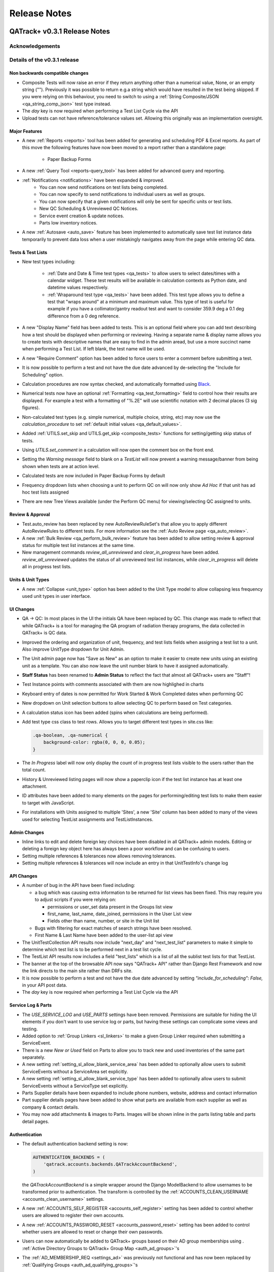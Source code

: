 Release Notes
=============

QATrack+ v0.3.1 Release Notes
-----------------------------

.. _release_notes_031:


Acknowledgements
................


Details of the v0.3.1 release
.............................

Non backwards compatible changes
^^^^^^^^^^^^^^^^^^^^^^^^^^^^^^^^

* Composite Tests will now raise an error if they return anything other than a
  numerical value, None, or an empty string ("").  Previously it was possible
  to return e.g.a string which would have resulted in the test being skipped.
  If you were relying on this behaviour, you need to switch to using a
  :ref:`String Composite/JSON <qa_string_comp_json>` test type instead.

* The `day` key is now required when performing a Test List Cycle via the API

* Upload tests can not have reference/tolerance values set.  Allowing this originally
  was an implementation oversight.


Major Features
^^^^^^^^^^^^^^

* A new :ref:`Reports <reports>` tool has been added for generating and
  scheduling PDF & Excel reports.  As part of this move the following
  features have now been moved to a report rather than a standalone page:

    * Paper Backup Forms

* A new :ref:`Query Tool <reports-query_tool>` has been added for advanced query and
  reporting.

* :ref:`Notifications <notifications>` have been expanded & improved.
    * You can now send notifications on test lists being completed.
    * You can now specify to send notifications to individual users as well as groups.
    * You can now specify that a given notifications will only be sent for
      specific units or test lists.
    * New QC Scheduling & Unreviewed QC Notices.
    * Service event creation & update notices.
    * Parts low inventory notices.

* A new :ref:`Autosave <auto_save>` feature has been implemented to
  automatically save test list instance data temporarily to prevent data loss
  when a user mistakingly navigates away from the page while entering QC data.


Tests & Test Lists
^^^^^^^^^^^^^^^^^^

* New test types including:

    * :ref:`Date and Date & Time test types <qa_tests>` to allow users to
      select dates/times with a calendar widget.  These test results will be
      available in calculation contexts as Python date, and datetime values
      respectively.

    * :ref:`Wraparound test type <qa_tests>` have been added.  This test type
      allows you to define a test that "wraps around" at a minimum and maximum
      value.  This type of test is useful for example if you have a
      collimator/gantry readout test and want to consider 359.9 deg a 0.1 deg
      difference from a 0 deg reference.

* A new "Display Name" field has been added to tests.  This is an optional
  field where you can add text describing how a test should be displayed when
  performing or reviewing. Having a separate name & display name allows you to
  create tests with descriptive names that are easy to find in the admin aread,
  but use a more succinct name when performing a Test List. If left blank, the
  test name will be used.

* A new "Require Comment" option has been added to force users to enter
  a comment before submitting a test.

* It is now possible to perform a test and not have the due date advanced
  by de-selecting the "Include for Scheduling" option.

* Calculation procedures are now syntax checked, and automatically formatted
  using `Black <https://black.readthedocs.io>`_.

* Numerical tests now have an optional :ref:`Formatting <qa_test_formatting>`
  field to control how their results are displayed.  For example a test with a
  formatting of "%.2E" will use scientific notation with 2 decimal places (3
  sig figures).

* Non-calculated test types (e.g. simple numerical, multiple choice, string,
  etc) may now use the `calculation_procedure` to set :ref:`default initial
  values <qa_default_values>`.

* Added :ref:`UTILS.set_skip and UTILS.get_skip <composite_tests>` functions for
  setting/getting skip status of tests.

* Using `UTILS.set_comment` in a calculation will now open the comment box on
  the front end.

* Setting the `Warning message` field to blank on a `TestList` will now prevent
  a warning message/banner from being shown when tests are at action level.

* Calculated tests are now included in Paper Backup Forms by default

* Frequency dropdown lists when choosing a unit to perform QC on will now only
  show *Ad Hoc* if that unit has ad hoc test lists assigned

* There are new Tree Views available (under the Perform QC menu) for
  viewing/selecting QC assigned to units.  

Review & Approval
^^^^^^^^^^^^^^^^^

* Test.auto_review has been replaced by new AutoReviewRuleSet's that allow you
  to apply different AutoReviewRules to different tests. For more information
  see the :ref:`Auto Review page <qa_auto_review>`.

* A new :ref:`Bulk Review <qa_perform_bulk_review>` feature has been added to
  allow setting review & approval status for multiple test list instances at
  the same time.

* New management commands `review_all_unreviewed` and `clear_in_progress` have
  been added. `review_all_unreviewed` updates the status of all unreviewed test
  list instances, while `clear_in_progress` will delete all in progress test
  lists.


Units & Unit Types
^^^^^^^^^^^^^^^^^^

* A new :ref:`Collapse <unit_type>` option has been added to the Unit Type model
  to allow collapsing less frequency used unit types in user interface.

UI Changes
^^^^^^^^^^

* QA -> QC:  In most places in the UI the initials QA have been replaced by QC.
  This change was made to reflect that while QATrack+ is a tool for managing
  the QA program of radiation therapy programs, the data collected in QATrack+
  is QC data.

* Improved the ordering and organization of unit, frequency, and test lists
  fields when assigning a test list to a unit. Also improve UnitType dropdown
  for Unit Admin.

* The Unit admin page now has "Save as New" as an option to make it easier to
  create new units using an existing unit as a template.  You can also now
  leave the unit number blank to have it assigned automatically.

* **Staff Status** has been renamed to **Admin Status** to reflect the fact
  that almost all QATrack+ users are "Staff"!

* Test Instance points with comments associated with them are now highlighed in
  charts

* Keyboard entry of dates is now permitted for Work Started & Work Completed dates
  when performing QC

* New dropdown on Unit selection buttons to allow selecting QC to perform based
  on Test categories.

* A calculation status icon has been added (spins when calculations are being
  performed).

* Add test type css class to test rows.  Allows you to target different test
  types in site.css like:

  .. code-block:: css

        .qa-boolean, .qa-numerical {
            background-color: rgba(0, 0, 0, 0.05);
        }

* The *In Progress* label will now only display the count of in progress test lists
  visible to the users rather than the total count.

* History & Unreviewed listing pages will now show a paperclip icon if the test list instance
  has at least one attachment.

* ID attributes have been added to many elements on the pages for performing/editing test lists
  to make them easier to target with JavaScript.

* For installations with Units assigned to multiple 'Sites', a new 'Site'
  column has been added to many of the views used for selecting TestList
  assignments and TestListInstances.

Admin Changes
^^^^^^^^^^^^^

* Inline links to edit and delete foreign key choices have been disabled in all
  QATrack+ admin models. Editing or deleting a foreign key object here has
  always been a poor workflow and can be confusing to users.

* Setting multiple references & tolerances now allows removing tolerances.

* Setting multiple references & tolerances will now include an entry in that
  UnitTestInfo's change log


API Changes
^^^^^^^^^^^

* A number of bug in the API have been fixed including:

  * a bug which was causing extra information to be returned for list views has
    been fixed.  This may require you to adjust scripts if you were relying on:

    - permissions or user_set data present in the Groups list view
    - first_name, last_name, date_joined, permissions in the User List view
    - Fields other than name, number, or site in the Unit list
  * Bugs with filtering for exact matches of search strings have been resolved.

  * First Name & Last Name have been added to the user-list api view

* The UnitTestCollection API results now include "next_day" and "next_test_list"
  parameters to make it simple to determine which test list is to be performed
  next in a test list cycle.

* The TestList API results now includes a field "test_lists" which is 
  a list of all the sublist test lists for that TestList.

* The banner at the top of the browsable API now says "QATrack+ API" rather
  than Django Rest Framework and now the link directs to the main site rather
  than DRFs site.

* It is now possible to perform a test and not have the due date advanced by
  setting `"include_for_scheduling": False,` in your API post data.
  

* The `day` key is now required when performing a Test List Cycle via the API


Service Log & Parts
^^^^^^^^^^^^^^^^^^^

* The `USE_SERVICE_LOG` and `USE_PARTS` settings have been removed.  Permissions
  are suitable for hiding the UI elements if you don't want to use service log
  or parts, but having these settings can complicate some views and testing.

* Added option to :ref:`Group Linkers <sl_linkers>` to make a given Group
  Linker required when submitting a ServiceEvent.

* There is a new `New or Used` field on Parts to allow you to track new and
  used inventories of the same part separately.

* A new setting :ref:`setting_sl_allow_blank_service_area` has been added to
  optionally allow users to submit ServiceEvents without a ServiceArea set
  explicitly.

* A new setting :ref:`setting_sl_allow_blank_service_type` has been added to
  optionally allow users to submit ServiceEvents without a ServiceType set
  explicitly.

* Parts Supplier details have been expanded to include phone numbers, website,
  address and contact information

* Part supplier details pages have been added to show what parts are available
  from each supplier as well as company & contact details.

* You may now add attachments & images to Parts.  Images will be shown inline
  in the parts listing table and parts detail pages.


Authentication
^^^^^^^^^^^^^^

* The default authentication backend setting is now:

  .. code-block:: python

    AUTHENTICATION_BACKENDS = (
        'qatrack.accounts.backends.QATrackAccountBackend',
    )

  the `QATrackAccountBackend` is a simple wrapper around the Django ModelBackend
  to allow usernames to be transformed prior to authentication.  The transform
  is controlled by the :ref:`ACCOUNTS_CLEAN_USERNAME <accounts_clean_username>` settings.

* A new :ref:`ACCOUNTS_SELF_REGISTER <accounts_self_register>` setting has been
  added to control whether users are allowed to register their own accounts.

* A new :ref:`ACCOUNTS_PASSWORD_RESET <accounts_password_reset>` setting has been
  added to control whether users are allowed to reset or change their own passwords.

* Users can now automatically be added to QATrack+ groups based
  on their AD group memberships using . :ref:`Active Directory Groups to QATrack+ Group Map <auth_ad_groups>`'s

* The :ref:`AD_MEMBERSHIP_REQ <settings_ad>` was previously not functional and 
  has now been replaced by :ref:`Qualifying Groups <auth_ad_qualifying_groups>`'s

* When a user logs in through the AD backend, their email address, first name,
  and lastname will be updated to match the values found in Active Directory.

* The `DEFAULT_GROUP_NAMES` setting has been removed.  Instead, QATrack+ groups
  now have a :ref:`default group flag <auth_groups>`.  Anytime a user logs into
  QATrack+, they will automatically be added to any group with this flag set.

Other Minor Features & Bugs Fixed
^^^^^^^^^^^^^^^^^^^^^^^^^^^^^^^^^

* Fixed bug with control charts and null valued / skipped tests. #506
* Fixed bug with selecting Test List Cycle days from sidebar menu

* QATrack+ by default will now use the database for caching rather than the
  filesystem.  This should have comparable or better performance and eliminate
  the occassional 500 errors generated on Windows servers due to file
  permissions & access issues.


Deprecations & Discontinuations
...............................

* Python 3.4: As of March 2019, Python 3.4 is no longer receiving updates and
  therefore QATrack+ will no longer be supporting Python 3.4 installations.

* The settings `AD_DEBUG` & `AD_DEBUG_FILE` are no longer used.  Instead,
  information is now logged to an 'auth.log' file.


QATrack+ v0.3.0.18 Release Notes
--------------------------------

- Fixed a bug where Test Lists from Test List Cycles with Ad-Hoc frequency
  would not show up when charting

QATrack+ v0.3.0.16 Release Notes
--------------------------------

- Allow disabling warning message by setting TestList.warning_message blank
- Add test type to html class for qa-valuerows so they can more
  easily be targeted in JavaScript code.


QATrack+ v0.3.0.15 Release Notes
--------------------------------

- The Active Unit Test Info filter was fixed
- Fixed minimum width of Category display when performing QC tests
- Added new setting `CATEGORY_FIRST_OF_GROUP_ONLY`.  When True,
  if there is a group of sequential tests with the same category, only
  the top most category name will be shown to allow better visual
  separation of groups of categories.  Currently this defaults to False
  to maintain current behaviour but this will default to True for the
  v0.3.1 release.

Upgrading to v0.3.0.15 from v0.3.0
..................................

If you haven't upgraded to v0.3.0 yet see instructions for v0.3.0 below.  If
you've already upgraded to v0.3.0 then to upgrade to v0.3.0.15:

#. Open shell and activate your Python 3 virtual environment then:
#.  .. code-block:: bash

        git fetch origin
        git checkout v0.3.0.15
        python manage.py collectstatic
        python manage.py clearcache

#. On Linux `sudo service apache2 restart` on Windows, restart QATrack3 CherryPy Service


QATrack+ v0.3.0.14 Release Notes
--------------------------------

- A patch was made to fix a security flaw in LDAP/Active Directory
  Authentication.  This patch is only required if you use LDAP/Active Directory
  for authenticating your users.

  To patch your system, please follow the following instructions for your version:

    - v0.3.0.x:

        - Windows. Open a Powershell Window then:

            .. code-block:: bash

                cd C:\deploy
                .\venvs\qatrack3\Script\Activate.ps1
                cd qatrackplus
                git fetch origin
                git checkout v0.3.0.14
                python manage.py shell -c "from qatrack.accounts.utils import fix_ldap_passwords; fix_ldap_passwords()"
                python manage.py collectstatic

            then restart the CherryPy service

        - Linux. Open a terminal:

            .. code-block:: bash

                cd ~/web/qatrackplus
                source ~/venvs/qatrack3/bin/activate
                git fetch origin
                git checkout v0.3.0.14
                python manage.py shell -c "from qatrack.accounts.utils import fix_ldap_passwords; fix_ldap_passwords()"
                python manage.py collectstatic
                sudo service apache2 restart

    - v0.2.9.x:

        - Windows. Open a Powershell Window then:

            .. code-block:: bash

                cd C:\deploy
                .\venvs\qatrack\Script\Activate.ps1
                cd qatrackplus
                git fetch origin
                git checkout v0.2.9.2
                python manage.py shell
                >>> from qatrack.accounts.utils import fix_ldap_passwords; fix_ldap_passwords()
                >>> exit()
                python manage.py collectstatic

            then restart the CherryPy service

        - Linux. Open a terminal:

            .. code-block:: bash

                cd ~/web/qatrackplus
                source ~/venvs/qatrack3/bin/activate
                git fetch origin
                git checkout v0.2.9.2
                python manage.py shell
                >>> from qatrack.accounts.utils import fix_ldap_passwords; fix_ldap_passwords()
                >>> exit()
                python manage.py collectstatic
                sudo service apache2 restart


    - v0.2.8.x:

        - Windows. Open a Powershell Window then:

            .. code-block:: bash

                cd C:\deploy
                .\venvs\qatrack\Script\Activate.ps1
                cd qatrackplus
                git fetch origin
                git checkout v0.2.8.1
                python manage.py shell
                >>> from qatrack.accounts.utils import fix_ldap_passwords; fix_ldap_passwords()
                >>> exit()
                python manage.py collectstatic

            then restart the CherryPy service

        - Linux. Open a terminal:

            .. code-block:: bash

                cd ~/web/qatrackplus
                source ~/venvs/qatrack3/bin/activate
                git fetch origin
                git checkout v0.2.8.1
                python manage.py shell
                >>> from qatrack.accounts.utils import fix_ldap_passwords; fix_ldap_passwords()
                >>> exit()
                python manage.py collectstatic
                sudo service apache2 restart


QATrack+ v0.3.0.13 Release Notes
--------------------------------

For full details of v0.3.0 see the v0.3.0 release notes below.  v0.3.013 is
a patch to v0.3.0 that fixes a few minor issues.

- Service Events have been added to the admin so they can now be hard deleted.

- A few bugs with testpacks has been fixed including where Sublist tests were
  not created correctly when creating test packs.

- A number of bugs with the API have been fixed.

- A bug with the initial v0.3.0 migration has been fixed for those who
  have `SITE_ID ~= 1` in their settings file.

- skipped tests are now excluded by default from `UTILS.previous_test_instance`.

- Bug where the Test List Members drop down would not be populated correctly
  due to conflicting jQuery versions has been resolved.


Upgrading to v0.3.0.13 from v0.3.0
..................................

If you haven't upgraded to v0.3.0 yet see instructions for v0.3.0 below.  If
you've already upgraded to v0.3.0 then to upgrade to v0.3.0.13:

#. Open shell and activate your Python 3 virtual environment then:
#.  .. code-block:: bash

        git fetch origin
        git checkout v0.3.0.13
        python manage.py collectstatic
        python manage.py clearcache

#. On Linux `sudo service apache2 restart` on Windows, restart QATrack3 CherryPy Service


QATrack+ v0.3.0 Release Notes
-----------------------------

.. _release_notes_030:


It's been two years since the release of QATrack+ v0.2.9 and this release marks
the largest update to QATrack+ since the initial release in 2012. Details of
QATrack+ v0.3.0 are included below.

Acknowledgements
................

Many thanks to Ryan Bottema & Crystal Angers at The Ottawa Hospital for all
their work on the development and implementation of the new Service Log app
(with guidance and QA from the rest of the Ottawa QATrack+ team!).

Thank you to `Simon Biggs <https://www.simonbiggs.net/#/>`__ for all his work
on the new experimental Docker deployment method as well as ideas and
discussions on many other features.

Thanks to all of you who provided databases for testing the data model
migration from 0.2.9 to 0.3.0. This helped catch a few DBMS specific migration
issues.  There were also a number of people who tested the migration / update
procedure before this releae which is hugely appreciated!

A big thanks also goes out to the Canadian Nuclear Safety Commission! QATrack+
was one of the recipients of the `2017 CSNC's Innovation Grant
<https://www.comp-ocpm.ca/english/news/cnsc-innovation-fund-update.htm>`__
which provided financial support for this release.

Last but certainly not least, thank you to those of you who have submitted bug
reports, made feature requests, and contributed to the many discussions on the
mailing list.


Details of the v0.3.0 release
.............................

* A new :ref:`Service Log <service_log_user>` application for tracking machine
  service events, machine down time, return to service, and more!

* A new :ref:`Parts <parts_user>` application for tracking spare parts, where
  they're located, how many are in inventory, and their vendors.

* :ref:`Sublists <qa_sublists>` have been updated and improved and can now
  have their order rearranged within the parent test list as well as optional
  visual emphasis when performing a test list.

* The user interface has been updated to be a bit more modern while hopefully
  remaining familiar to existing QATrack+ users.

* `Pylinac <http://pylinac.readthedocs.io/en/latest/index.html>`_ is now
  installed by default.  Images can be uploaded, analyzed, and displayed inline
  within test lists.

* Experimental support for importing/exporting :ref:`Testpacks
  <testpack_admin>` for exchanging test configurations with other QATrack+
  installations.

* An :ref:`Application Programming Interface (API) <qatrack_api>` has been
  added for allowing external applications and scripts to access and upload
  data to your QATrack+ server.

* When reviewing data by Due Status you can :issues:`now filter by unit <211>`.

* After creating a Unit Test Collection, it is :issues:`no longer possible to
  change the test list (cycle) assigned to it <245>`.  This is in order to
  prevent unintended data loss.

* You can now assign a :issues:`tolerance to boolean tests <214>`.

* The ability to save test lists is now an :ref:`assignable user permission
  <permissions_admin>`.

* Entire units can now be marked as :issues:`inactive <84>` to make it easy to
  hide units when they are decomissioned.

* Hidden tests :issues:`can now be autoreviewed <286>`.

* When choosing a unit to peform QA on, rather than showing all defined
  frequencies, the drop down lists for test frequencies are now limited
  :issues:`to frequencies of test lists assigned to that unit <274>`.

* A new "experimental" method of deploying QATrack+ using Docker is available.
  This method makes it very easy to get a complete QATrack+ installation up and
  running.  Currently marked as experimental as it has not been deployed in
  production anywhere.  Thank you very much to Simon Biggs for putting this
  idea forward and then getting it all implemented in a sensible way!

* When a reference or tolerance for a test is updated, the history of the users
  who made the change, when the changes was made, the previous reference and
  tolerance, and  an optional comment :issues:`are now stored <49>`.

* It's now possible to set (or read) the comment for a test instance from the
  :issues:`tests calculation procedure <280>`.

* Default email notifications are now sent as html emails with a link to the
  :issues:`relevant test list instance <283>`

* Notification emails are :issues:`no longer sent to inactives users <246>`.

* When performing a test list, the number of existing in-progress sessions for
  the same test list :issues:`is now shown in the UI <208>`. The total number
  of test lists in progress is also now shown in the main drop down menus.

* Comments can now be added when reviewing test list instances and comments on
  test list instances now :issues:`<record the username and timestamp <181>` of
  the comment.

* If a composite test or upload test generates a "Server Error", the error can
  now be seen by :issues:`hovering your mouse over the Status column for the
  test <272>`.

* The UX for deleting a test list :issues:`has been improved <308>`.

* Upload tests now have two context variables available `FILE` and `BIN_FILE`,
  the latter being a file instances opened in binary rather than text mode.
  Any existing upload tests that you have which assume a binary file type will
  need to be updated to use `BIN_FILE`. More details are available in the
  v0.3.0 installation docs.

* Mainstream support for Python 2 is ending in 2020 and as such QATrack+ has
  been updated to use Python 3.4-3.6.

* The complete list of bugs/features can be found on `BitBucket
  <https://bitbucket.org/tohccmedphys/qatrackplus/issues?page=4&milestone=0.3.0>`_


Upgrading to v0.3.0
...................

For instructions on upgrading to QATrack+ 0.3.0 please see the installation
docs for your platform.


QATrack+ v0.2.9 Release Notes
-----------------------------

.. _release_notes_029:

There have been many bug fixes and improvements to QATrack+ made since the
version 0.2.8. For the complete details you can check out the issue tracker
for issues tagged 0.2.9.

Special thanks for this release to Zacharias Chalampalakis for contributing a patch
to make the warning message shown when a test is at action level configurable.

Also, big thanks to Ryan Bottema in Ottawa who has taken over my previous role
at the Ottawa Hospital and has made many contributions to this release and been
crucial in finally getting it out the door.

As always Crystal Angers has been a big help in testing and critical analysis
of new features.


Details of 0.2.9 below:

* Multiple choices tests now store their results `as the test value rather than
  the index
  <https://bitbucket.org/tohccmedphys/qatrackplus/issues/162/adding-new-multiple-choice-options-can>`_
  of the choice.  It is important that you update any composite tests that rely
  on multiple choice test results after this upgrade (see Upgrade Instructions
  below)

* Unit modalities `are now free text fields
  <https://bitbucket.org/tohccmedphys/qatrackplus/issues/110/change-unit-modality-to-free-text-field>`_
  instead of forcing you to select particle/energy.

* If you attempt to access a QATrack+ page but are logged out, `you will be
  redirected to that page after logging in
  <https://bitbucket.org/tohccmedphys/qatrackplus/issues/154/redirect-after-login>`_

* You can now add `REVIEW_DIFF_COL = True` to your local_settings.py file to
  `enable an extra column showing the difference from reference
  <https://bitbucket.org/tohccmedphys/qatrackplus/issues/155/add-deviation-from-reference-to-testlist>`_
  when reviewing tests list

* Users sessions will be `renewed anytime they are active
  <https://bitbucket.org/tohccmedphys/qatrackplus/issues/165/refresh-session-after-any-activity-rather>`_
  on the QATrack+ site rather than just when they perform QA (prevents being
  logged out automatically)

* Changing a Test's type is now limited to `only allow changes to similar test
  types
  <https://bitbucket.org/tohccmedphys/qatrackplus/issues/168/changes-between-test-types-needs-to-be>`_
  (e.g. numerical -> composite is allowed but numerical -> string is not)

* By default `inactive test lists are no longer shown
  <https://bitbucket.org/tohccmedphys/qatrackplus/issues/170/add-filter-to-not-display-by-default>`_
  in the default review list

* Bulk deletion of UnitTestInfo objects in the admin `has been disabled
  <https://bitbucket.org/tohccmedphys/qatrackplus/issues/171/disable-bulk-delete-of-unittestinfo>`_
  to prevent possible data loss

* Only active UnitTestInfo objects will be `shown in the admin
  <https://bitbucket.org/tohccmedphys/qatrackplus/issues/172/make-unittestinfo-list-in-admin-only-show>`_
  by default

* You can now `view test list comments
  <https://bitbucket.org/tohccmedphys/qatrackplus/issues/175/view-comments>`_
  in a pop over by hovering your mouse over the comment icon

* You can now filter Test objects in the admin by whether or not `they belong
  to any active TestList's
  <https://bitbucket.org/tohccmedphys/qatrackplus/issues/177/test-search>`_ or
  not

* If a comment is included when performing a test list than `manual review will
  be required
  <https://bitbucket.org/tohccmedphys/qatrackplus/issues/179/auto-review-exception-for-tests-with>`_
  regardless of auto-review settings

* Inactive tests can now be `filtered on the charts page
  <https://bitbucket.org/tohccmedphys/qatrackplus/issues/183/filter-out-inactive-tests-in-the-chart>`_

* There are many new filters available in the admin section

* Permissions for reviewing and viewing the program overview `have been split
  <https://bitbucket.org/tohccmedphys/qatrackplus/issues/194/separate-permisssions-for-review-and>`_

* Individual tests can now be configured to `always allow skipping without a
  comment
  <https://bitbucket.org/tohccmedphys/qatrackplus/issues/195/skipping-without-comment-for-some-but-not>`_
  (regardless of the users permissions)

* You can now `set a custom label
  <https://bitbucket.org/tohccmedphys/qatrackplus/issues/198/allow-customization-of-testlist-cycle-drop>`_
  for the "Choose Day" drop down label when performing a test list from a
  cycle.

* You can now sort test lists by due date

* You can now `customize the test status display
  <https://bitbucket.org/tohccmedphys/qatrackplus/issues/200/tolerance-action-level-naming>`_
  (default remains Act/Tol/OK)

* Test value input fields should now be more `mobile device friendly
  <https://bitbucket.org/tohccmedphys/qatrackplus/issues/210/change-text-input-type-to-number-for>`_

* pydicom is now available in the `default calculation context
  <https://bitbucket.org/tohccmedphys/qatrackplus/issues/219/add-pydicom-to-default-calculation-context>`_
  (along with numpy & scipy)

* You can now filter test lists to review `by which groups the test lists are
  visible to
  <https://bitbucket.org/tohccmedphys/qatrackplus/issues/227/visible-to>`_

A more complete list of bugs fixed and features added can be found `in the
issues tracker
<https://bitbucket.org/tohccmedphys/qatrackplus/issues?milestone=0.2.9>`_!

Deprecation Notices
...................

As QATrack+, Python & Django and the web continue to evolve, occassionally we need to deprecate some of the versions of Python & web browsers we support.
The next major release of QATrack+ will no longer officially support the following items:

- Python 2.6 (Python 2.7 & 3.4+ only): In order to provide support for Python 3 we will be dropping support for Python 2.6
- IE7-IE10 (IE 11+ Only): IE7-IE10 are no longer supported by Microsoft and we will no longer be testing these platforms.

Upgrade Instructions
....................

For instructions on how to upgrade from v0.2.8 `please see the wiki <https://bitbucket.org/tohccmedphys/qatrackplus/wiki/v/0.2.9/release-notes.md>`_


QATrack+ v0.2.8 Release Notes
-----------------------------

.. _release_notes_028:


.. _note:

    This release introduces some database schema changes. The database
    migrations have been tested on SQLServer, PostgreSQL, MySQL & SQLite but it
    is important that you:

    BACK UP YOUR DATABASE BEFORE ATTEMPTING THIS UPGRADE

There are lots of minor enhancements & a number of new features in this release
of QATrack+.

Special thanks for this release go to Wenze van Klink from VU Medisch Centrum
Amsterdam.  Wenze contributed a couple of great features to QATrack+ for this
release including:

* The ability to easily copy references & tolerance from one Unit to another.
  A nice time saver!

* The ability to set references and tolerances for multiple tests at the same
  time.  Want to set 20 tests to have a reference value of 100? Now you can do
  it with just a few clicks.

* Display uploaded images (jpg, png, gif) on the test list page.

* a number of other bug fixes & minor features.

Great work Wenze...your contributions are greatly appreciated!

Also of note, Gaspar Sánchez Merino has produced a Spanish translation of the
QATrack+ documentation.  Thanks a lot Gaspar!  You can find the translation on
`Gaspar's BitBucket page
<https://bitbucket.org/gasparsanchez/qatrackplus/wiki/users/guide.md>`_.

Here's a list of some of the changes in this release:

* The documentation has been split into different versions (corresponding to
  QATrack+ releases) to accomodate users who are not running the latest version
  of QATrack+.

* You can now `embed uploaded images right on the test list page
  <https://bitbucket.org/tohccmedphys/qatrackplus/wiki/v/0.2.8/admin/tests>`_

* You can now `choose to hide tests from the list of tests to plot
  <https://bitbucket.org/tohccmedphys/qatrackplus/wiki/v/0.2.8/admin/tests>`_.
  Handy to limit the chart test selection lists to only those tests you are
  interested in plotting.

* There is now an `"Auto Review" feature
  <https://bitbucket.org/tohccmedphys/qatrackplus/wiki/v/0.2.8/admin/auto_review>`_
  that can be configured so that only test which are at tolerance or action
  levels will be placed in the review queue.

* Page load speeds for the charting page have been greatly improved for large
  databases

* You can now `configure your site to use icons
  <https://bitbucket.org/tohccmedphys/qatrackplus/wiki/v/0.2.8/deployment/settings>`__
  in addition to colors to indicate pass/fail & due/overdue. This should help
  with usability for color blind users.  Thanks to Eric Reynard for the great
  suggestion! Examples of the icons can be seen on `BitBucket
  <https://bitbucket.org/tohccmedphys/qatrackplus/pull-request/11/add-icons-to-reduce-dependence-on-red/diff>`__

* Python code snippets and html test/test list descriptions are `now syntax
  highlighted on modern browsers
  <https://bitbucket.org/tohccmedphys/qatrackplus/issue/78/integrate-ace-or-code-mirror-for>`_

* Composite & constant tests no `longer need to be skipped manually
  <https://bitbucket.org/tohccmedphys/qatrackplus/issue/98/skip-box-for-composite-test>`_

* When charting you can now `combine data for the same test from different test
  lists
  <https://bitbucket.org/tohccmedphys/qatrackplus/wiki/v/0.2.8/users/charts>`_
  (thanks to Eric Reynard for the suggestion)

* Data can now be `plotted relative to its reference value
  <https://bitbucket.org/tohccmedphys/qatrackplus/wiki/v/0.2.8/users/charts>`_
  (thanks to Balazs Nyiri for the suggestion)

* CSV export files should now work on IE8 & 9

* A new permission has been added to control `who can review their own test
  results
  <https://bitbucket.org/tohccmedphys/qatrackplus/wiki/v/0.2.8/admin/auth>`_

* It's now possible to easily `copy references and tolerances between units
  <https://bitbucket.org/tohccmedphys/qatrackplus/wiki/v/0.2.8/admin/setting_refs_and_tols>`_

* Easily set references & tolerances for `multiple tests at the same time
  <https://bitbucket.org/tohccmedphys/qatrackplus/wiki/v/0.2.8/admin/setting_refs_and_tols>`_

* You can now tweak the look of your QATrack+ site with css using a `site
  specific css file
  <https://bitbucket.org/tohccmedphys/qatrackplus/wiki/v/0.2.8/deployment/site_css.md>`_

* You can now configure your site to `order the Units on the "Choose Unit" page
  <https://bitbucket.org/tohccmedphys/qatrackplus/wiki/v/0.2.8/deployment/settings>`_
  by number or name.

* QATrack+ now is using a file based cache to decrease page load times. By
  default the cache data is located at qatrack/cache/cache\_data/ but this `can
  be changed if required
  <https://bitbucket.org/tohccmedphys/qatrackplus/wiki/v/0.2.8/deployment/settings>`_.

* You can now assign multiple choice tolerances to string/string composite test
  types (thanks to Elizabeth McKenzie for the suggestion).

* You can now access reference and tolerance values for `tests in your
  calculated tests
  <https://bitbucket.org/tohccmedphys/qatrackplus/wiki/admin/calculated.md>`_
  (thanks to Andrew Alexander from Saskatoon for the suggestion)

* a number of other bug fixes and performance enhancements


Upgrading to v0.2.8
...................

*Note: If any of these steps results in an error, \*stop\* and figure out why before
carrying on to the next step!*

From the git bash command shell (with your QATrack+ virtual env activated!):

1) git pull origin master
2) pip install -r requirements/base.txt
3) python manage.py syncdb
4) python manage.py migrate
5) python manage.py collectstatic
6) restart the QATrack+ app (i.e. the CherryPy service or Apache or gunicorn or...)


QATrack+ v0.2.7 Release Notes
-----------------------------

.. _release_notes_027:

**Note: this release introduces some database schema changes.  It is a good idea to BACK UP
YOUR DATABASE BEFORE ATTEMPTING THIS UPGRADE**

Version 0.2.7 has a quite a few improvements to the code base behind the
scenes, some new features and a number of bug fixes. Please see the guide to
upgrading to version 0.2.7 below.

A note on QATrack+ and security is now `available on the wiki
<https://bitbucket.org/tohccmedphys/qatrackplus/wiki/deployment/security.md>`_.

Special thanks for this release go to Eric Reynard of Prince Edward Island.
Eric has contributed a `new authentication backend and tutorial
<https://bitbucket.org/tohccmedphys/qatrackplus/wiki/deployment/windows/iisFastCGI>`_
on running QATrack+ with IIS, FastCGI and Windows Integrated Authentication.
Thanks Eric!

New Features & Bugs Fixed
.........................

* Three new `test types
  <https://bitbucket.org/tohccmedphys/qatrackplus/wiki/admin/test.md>`_ have
  been added:

    * File upload: Allows you to upload and process arbitrary files as part of a test list
    * String: Allows you to save short text snippets as test results
    * String Composite: A composite test for text rather than numerical values

* `Composite tests
  <https://bitbucket.org/tohccmedphys/qatrackplus/wiki/admin/test.md>`_ no
  longer need to assign to a `result` variable. Instead you can just assign the
  result to the composite test macro name (e.g. `my_test = 42` is now a valid
  calculation procedure). This is now the recommended way to write calculation
  macros.
* Tests with calculated values now have `a 'META' variable
  <https://bitbucket.org/tohccmedphys/qatrackplus/wiki/admin/calculated.md>`_
  available in the calculation context that includes some useful information
  about the test list being performed.
* Easy export of historical test results to CSV files
* New tool for creating basic paper backup QA forms to be used in the event of
  a server outage. See the `paper backup wiki page <https://bitbucket.org/tohccmedphys/qatrackplus/wiki/users/paper_backup_forms.md>`_
  for more information.  This feature is currently quite primitive and
  suggestions on how to improve it are welcome!
* TestListCycle's can now contain the same TestList multiple times. Thanks to Darcy Mason for reporting this bug.
* Unit's that have no active TestList's will no longer appear on the Unit selection page
* Changes to Reference & Tolerances:
    * Tolerances no longer require all 4 of the tolerance/action levels (Act
      Low, Tol Low, Act High, Tol High) to be set making it possible to create
      pass/fail only, pass/tolerance only and one-sided tolerances. See the
      `Tolerances wiki page
      <https://bitbucket.org/tohccmedphys/qatrackplus/wiki/admin/tolerances.md>`_
      for more information.
    * Duplicate tolerances can no longer be created (there is no use for
      duplicate tolerances)
    * Tolerances can no longer be named by the user and are now automatically
      given a descriptive name based on their tolerance and action levels. This
      is to help emphasize the fact that Tolerance values are not test
      specific.
    * As part of the 0.2.7 database update, all duplicate tolerance & reference
      objects in the database are going to be deleted and any test value
      currently pointing at these tolerance & reference values will be updated
      to point at the correct non-duplicated tolerance/reference.  At TOHCC
      this resulted in reducing the size of references database table by about
      90% (from ~2700 rows to ~200 rows).
* A new authentication backend using Windows Integrated Authentication has been
  added.  Thanks to Eric Reynard for contributing this!
* New user account pages for viewing permissions and updating/resetting passwords.
* Page permissions have been improved slightly and two new permisions have been added:

    * **qa | test instance | Can chart test history** (Allows users to access charts page)

    * **qa | test list instance | Can view previously completed instances**
      (Allows users to view but not edit or review (change the status) of
      historical results.  Please see the `wiki
      <https://bitbucket.org/tohccmedphys/qatrackplus/wiki/admin/auth.md>`__
      for more information.

* Page load time reduced by using more efficient unreviewed count query
* Charts page now allows plotting of data for tests which are no longer active
* Test data is now grouped by TestList when generating charts (i.e. multiple lines are
    produced if the same Test exists in multiple TestList's)
* `Many other little bugs fixed :) <https://bitbucket.org/tohccmedphys/qatrackplus/issues/2?milestone=0.2.7>`_


Upgrading to v0.2.7
...................

_Note: If any of these steps results in an error, stop and figure out why before
carrying on to the next step!_

From the git bash command shell (with your QATrack+ virtual env activated!):

#. git pull origin master
#. pip install -r requirements/base.txt
#. python manage.py syncdb
#. python manage.py migrate
#. python manage.py collectstatic
#. restart the QATrack+ app (i.e. the CherryPy service or Apache or gunicorn ...)
#. In the `Admin --> Auth --> Groups` section of the website grant the new permissions

    * **qa | test instance | Can chart test history**
    * **qa | test list instance | Can view previously completed instances**

    to any groups that require this functionality.  See the `Managing Users &
    Groups page
    <https://bitbucket.org/tohccmedphys/qatrackplus/wiki/admin/auth.md>`_ for
    more information on permissions.  1. In order to use the new file upload
    test type, you must configure your server to serve all requests for
    http(s)://YOURSERVER/media/\* to files in `qatrack/uploads/` directory.
    More information about this is available on the `deployment wiki pages
    <https://bitbucket.org/tohccmedphys/qatrackplus/wiki/deployment/about.md>`_.
    If you need help with this part please post in the `QATrack+ Google group
    <https://groups.google.com/forum/?fromgroups#!forum/qatrack>`_. If you
    don't plan on using the file upload test type, this step is not required.


QATrack+ v0.2.6 Release Notes
-----------------------------

.. _release_notes_026:

**Note: this release introduces some database schema changes.  BACK UP
YOUR DATABASE BEFORE ATTEMPTING THIS UPGRADE**

v0.2.6 includes a number of bug fixes

Thank you to Eric Reynard and Darcy Mason for their bug reports.

New Features
............

* You can now manually override the due date for a Test List on a Unit
* You can `turn off the auto scheduling <https://bitbucket.org/tohccmedphys/qatrackplus/wiki/admin/assign_to_unit.md>`_ of due dates for Test Lists on
  Units
* Test Lists no longer need to have a Frequency associated with them when
  `assigned to a Unit
  <https://bitbucket.org/tohccmedphys/qatrackplus/wiki/admin/assign_to_unit.md>`_
  (allows for ad-hoc Tests)
* new management command `auto_schedule` (see
  `wiki <https://bitbucket.org/tohccmedphys/qatrackplus/wiki/admin/auto-schedule.md>`_)
* Selecting a different day in a Test List Cycle  no longer requires you to click *Go*
* When references aren't visible, Users will only be shown 'OK' or 'FAIL'
  instead of 'OK', 'TOL' or 'ACT'
* Minor improvements to the charts page layout
* Reference values are now included in data displayed on chart page
* Test List description can now be displayed on the page when
  performing or reviewing QA
* Improved performance when saving data from test lists with lots of tests.
* New `permission
  <https://bitbucket.org/tohccmedphys/qatrackplus/wiki/admin/auth.md>`_ **Can
  skip without comment** added to allow some
  users/groups to skip tests without adding a comment
* Comment counts are now displayed in Test List history listings
* Now only Units which have Test Lists visible to the user will be
  displayed.
* The first page of all listings is now pre-rendered for faster page
  load times
* Input lag when performing QA using IE has now been
  reduced (although it is still highly recommended that you use Chrome
  or Firefox!)
* Deploying QATrack+ under a sub directory of your server should now
  be handled a little better (requires setting FORCE\_SCRIPT\_NAME in
  your local_settings.py file)
* There is now a **View on Site** button that will allow you to go
  directly to the Perform QA page from a UnitTestCollection (Assign
  Test List to Unit) page in the admin
* Some other minor cosmetic enhancements
* majority of code now conforms with pep8

Bug Fixes
.........

* Unique Char fields limited to a length of 255 to fix issue with
  MySQL
* Fixed formatting of due date displays
* Increased the precision with which data is displayed in chart tool tips
* Fixed "Absolute value" wording mixup when defining tolerances
* Fixed errors when adding new tests to a sublist
* Plotting data with one of the chart buttons will now only select the relevant
  Test Lists
* Chart reference lines are now plotted in the same colour as the actual plot line
* Fixed issue when navigating between inputs on filtered lists
* Fixed issue with missing history values for Test List cycles
* Added missing filter for "Assigned To" column on Test List listings
* The value 0 should no longer be shown in scientific notation
* Fixed issue with non linearly spaced graph data
* `various other issues
  <https://bitbucket.org/tohccmedphys/qatrackplus/issues?version=0.2.5&status=resolved&version=0.2.6>`_


To upgrade from v0.2.5
......................

**Note: this release introduces some database shema changes.  BACK UP YOUR
DATABASE BEFORE ATTEMPTING THIS UPGRADE**

From the git bash shell in the root directory of your QATrack+ project

1. git pull origin master
1. python manage syncdb
1. python manage.py migrate
1. python manage.py collectstatic


QATrack+ v0.2.5 Release Notes
-----------------------------

.. _release_notes_025:

This release fixes some issues with control charts and makes test list pages
orderable and filterable.

There are no database schema changes in this release so updating should just
be a matter of pulling the latest release from git.

Changes in this release include:

* A number of improvments to the control chart functionality have been made
* Test lists and completed sessions are now sortable & filterable without a
  page refresh.
* On the overview page, you cannow collapse/expand the Units so that you can
  review one Unit at a time.
* Scientific notation is now used to display composite test results for large &
  small values.
* The behaviour when determining whether a value exactly on a pass/tolerance or
  tolerance/fail border has been improved (see
  :issues:`issue 207 <207>`.

* numpy & scipy are now available in the composite calculation context

* All test variable names (whether they have values entered for them or not)
  are now included in the composite calculation context.
* Crash in admin when "saving as new" with missing tests has been fixed.
* default work completed date is now an hour later than default work started.
* Fixed display of work completed date for last session details (time zone issue)
* Some other bug fixes and cleanup


QATrack+ v0.2.4 Release Notes
-----------------------------

.. _release_notes_024:

This release introduces `South <http://south.aeracode.org/>`_ for managing
database schema migrations.  In order to update an existing database, you need
to do the following:

1. pip install south
2. *checkout version 0.2.4 code (e.g. git pull origin master)*
3. python manage.py syncdb
4. python manage.py migrate qa 0001 --fake
5. python manage.py migrate units 0001 --fake
6. python manage.py migrate qa

New Features
............

* added South migrations
* added description field to TestInstance Status models (displayed in tooltips
  when reviewing qa)
* Added new review page for displaying Test Lists by due date
* Added new review page for displaying overall QA Program status


Bug Fixes and Clean Up
......................

* removed `salmonella <https://github.com/lincolnloop/django-salmonella>`_ urls
  from urls.py


QATrack+ v0.2.3 Release Notes
-----------------------------

.. _release_notes_023:

This release has a number of small features and bug fixes included.

New Features
............

* Greatly improved permissions system.  Group/user specific permissions are no
  longer only controlled by the is_staff flag
* TestListCycle's now display the last day done
* You can now delete TestListInstances from the admin interface or when
  reviewing (redirects to admin)
* Cleaned up interface for choosing a unit a bit.


Bug Fixes
.........

* Fixed js null bug when charting (see `issue #189
  <https://bitbucket.org/randlet/qatrack/issue/189/js-exception-on-generate-chart>`_)
* Fixed expiring cookie issue that could potentially `cause QA data to be lost
  when submitted
  <https://bitbucket.org/randlet/qatrack/issue/178/possible-data-loss-if-user-is-logged-out>`_.
* Deleting a UnitTestCollection no longer causes a server fault.
* `more <https://bitbucket.org/randlet/qatrack/issues?milestone=0.2.3>`_

